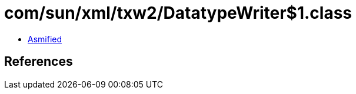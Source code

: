 = com/sun/xml/txw2/DatatypeWriter$1.class

 - link:DatatypeWriter$1-asmified.java[Asmified]

== References

